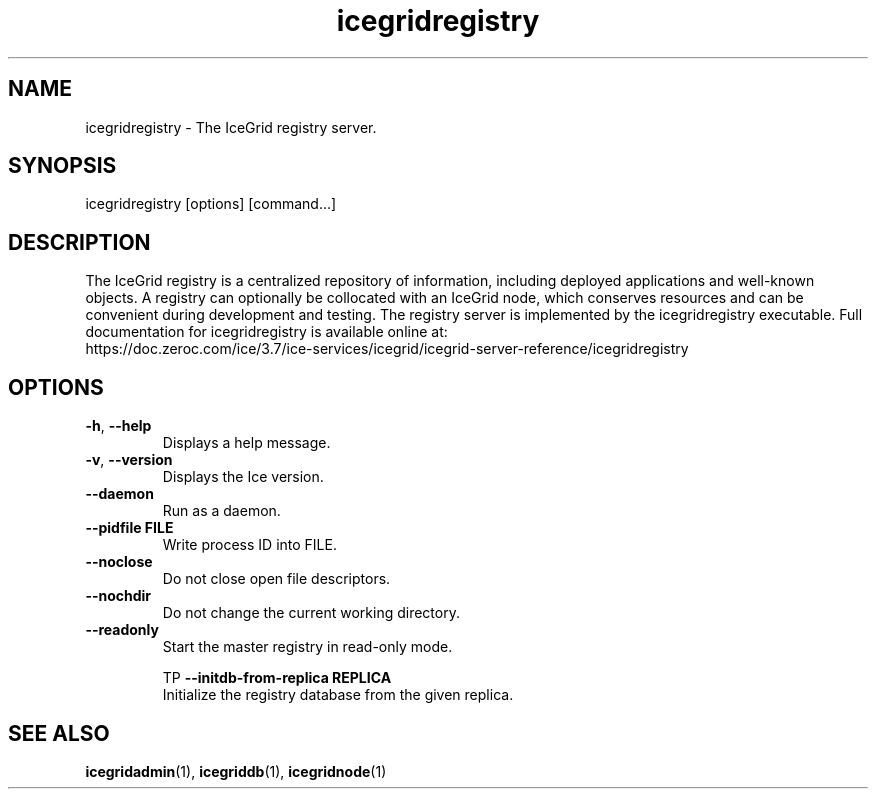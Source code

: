 .TH icegridregistry 1

.SH NAME

icegridregistry - The IceGrid registry server.

.SH SYNOPSIS

icegridregistry [options] [command...]

.SH DESCRIPTION

The IceGrid registry is a centralized repository of information, including
deployed applications and well-known objects. A registry can optionally be
collocated with an IceGrid node, which conserves resources and can be
convenient during development and testing. The registry server is implemented
by the icegridregistry executable. Full documentation for icegridregistry is
available online at:
.br
https://doc.zeroc.com/ice/3.7/ice-services/icegrid/icegrid-server-reference/icegridregistry

.SH OPTIONS

.TP
.BR \-h ", " \-\-help\fR
.br
Displays a help message.

.TP
.BR \-v ", " \-\-version\fR
Displays the Ice version.

.TP
.BR \-\-daemon\fR
.br
Run as a daemon.

.TP
.BR \-\-pidfile " " FILE
.br
Write process ID into FILE.

.TP
.BR \-\-noclose\fR
.br
Do not close open file descriptors.

.TP
.BR \-\-nochdir\fR
.br
Do not change the current working directory.

.TP
.BR \-\-readonly\fR
.br
Start the master registry in read-only mode.

TP
.BR \-\-initdb\-from\-replica " " REPLICA
.br
Initialize the registry database from the given replica.

.SH SEE ALSO

.BR icegridadmin (1),
.BR icegriddb (1),
.BR icegridnode (1)
